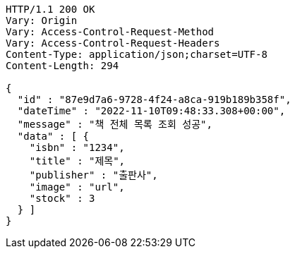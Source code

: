 [source,http,options="nowrap"]
----
HTTP/1.1 200 OK
Vary: Origin
Vary: Access-Control-Request-Method
Vary: Access-Control-Request-Headers
Content-Type: application/json;charset=UTF-8
Content-Length: 294

{
  "id" : "87e9d7a6-9728-4f24-a8ca-919b189b358f",
  "dateTime" : "2022-11-10T09:48:33.308+00:00",
  "message" : "책 전체 목록 조회 성공",
  "data" : [ {
    "isbn" : "1234",
    "title" : "제목",
    "publisher" : "출판사",
    "image" : "url",
    "stock" : 3
  } ]
}
----